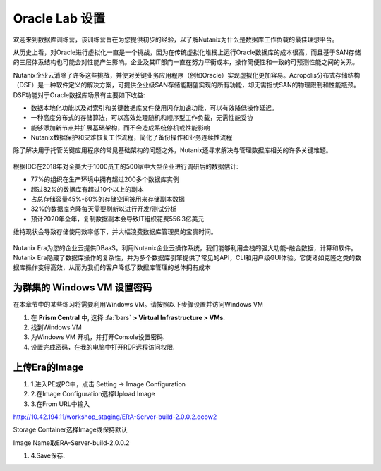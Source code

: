 .. _labsetup:

----------------------
Oracle Lab 设置
----------------------

欢迎来到数据库训练营，该训练营旨在为您提供初步的经验，以了解Nutanix为什么是数据库工作负载的最佳理想平台。

从历史上看，对Oracle进行虚拟化一直是一个挑战，因为在传统虚拟化堆栈上运行Oracle数据库的成本很高，而且基于SAN存储的三层体系结构也可能会对性能产生影响。企业及其IT部门一直在努力平衡成本，操作简便性和一致的可预测性能之间的关系。

Nutanix企业云消除了许多这些挑战，并使对关键业务应用程序（例如Oracle）实现虚拟化更加容易。Acropolis分布式存储结构（DSF）是一种软件定义的解决方案，可提供企业级SAN存储能期望实现的所有功能，却无需担忧SAN的物理限制和性能瓶颈。DSF功能对于Oracle数据库场景有主要如下收益:

- 数据本地化功能以及对索引和关键数据库文件使用闪存加速功能，可以有效降低操作延迟。
- 一种高度分布式的存储算法，可以高效处理随机和顺序型工作负载，无需性能妥协
- 能够添加新节点并扩展基础架构，而不会造成系统停机或性能影响
- Nutanix数据保护和灾难恢复工作流程，简化了备份操作和业务连续性流程

除了解决用于托管关键应用程序的常见基础架构的问题之外，Nutanix还寻求解决与管理数据库相关的许多关键难题。

.. figure:: images/4.png

根据IDC在2018年对全美大于1000员工的500家中大型企业进行调研后的数据估计:

- 77%的组织在生产环境中拥有超过200多个数据库实例
- 超过82%的数据库有超过10个以上的副本
- 占总存储容量45%-60%的存储空间被用来存储副本数据
- 32%的数据库克隆每天需要刷新以进行开发/测试分析
- 预计2020年全年，复制数据副本会导致IT组织花费556.3亿美元

维持现状会导致存储使用效率低下，并大幅浪费数据库管理员的宝贵时间。 

.. figure:: images/5.png

Nutanix Era为您的企业云提供DBaaS。利用Nutanix企业云操作系统，我们能够利用全栈的强大功能-融合数据，计算和软件。Nutanix Era隐藏了数据库操作的复杂性，并为多个数据库引擎提供了常见的API，CLI和用户级GUI体验。它使诸如克隆之类的数据库操作变得高效，从而为我们的客户降低了数据库管理的总体拥有成本



.. 配置一个Project
  +++++++++++++++++++++

  在本实验中，您将利用多个预先构建的Calm Blueprints来调配您的应用程序

  #. 在 **Prism Central** 中, 选择 :fa:`bars` **> Services > Calm**.\

  #. 从左侧菜单中选择 **Projects** 并点击 **+ Create Project**.

     .. figure:: images/2.png

  #. 填写以下字段:

     - **Project Name** - *Initials*\ -Project
     - 在 **Users, Groups, and Roles** 栏中, 选择 **+ User**
        - **Name** - Administrators
        - **Role** - Project Admin
        - **Action** - Save
     - 在 **Infrastructure** 栏中, 选择 **Select Provider > Nutanix**
     - 在 **Select Clusters & Subnets** 栏中
     - 选择 *Your Assigned Cluster*
     - 在 **Subnets** 栏中, 选择 **Primary**, **Secondary**, 并点击 **Confirm**
     - 通过点击  :fa:`star` 标记 **Primary** 为默认网络

     .. figure:: images/3.png

  #. 点击 **Save & Configure Environment**.

为群集的 Windows VM 设置密码
++++++++++++++++++++++++++++

在本章节中的某些练习将需要利用Windows VM。请按照以下步骤设置并访问Windows VM

#. 在 **Prism Central** 中, 选择 :fa:`bars` **> Virtual Infrastructure > VMs**.

#. 找到Windows VM

#. 为Windows VM 开机，并打开Console设置密码.

#. 设置完成密码，在我的电脑中打开RDP远程访问权限.

上传Era的Image
++++++++++++++++++++++++++++

#. 1.进入PE或PC中，点击 Setting -> Image Configuration

#. 2.在Image Configuration选择Upload Image

#. 3.在From URL中输入

http://10.42.194.11/workshop_staging/ERA-Server-build-2.0.0.2.qcow2

Storage Container选择Image或保持默认

Image Name取ERA-Server-build-2.0.0.2

#. 4.Save保存.


